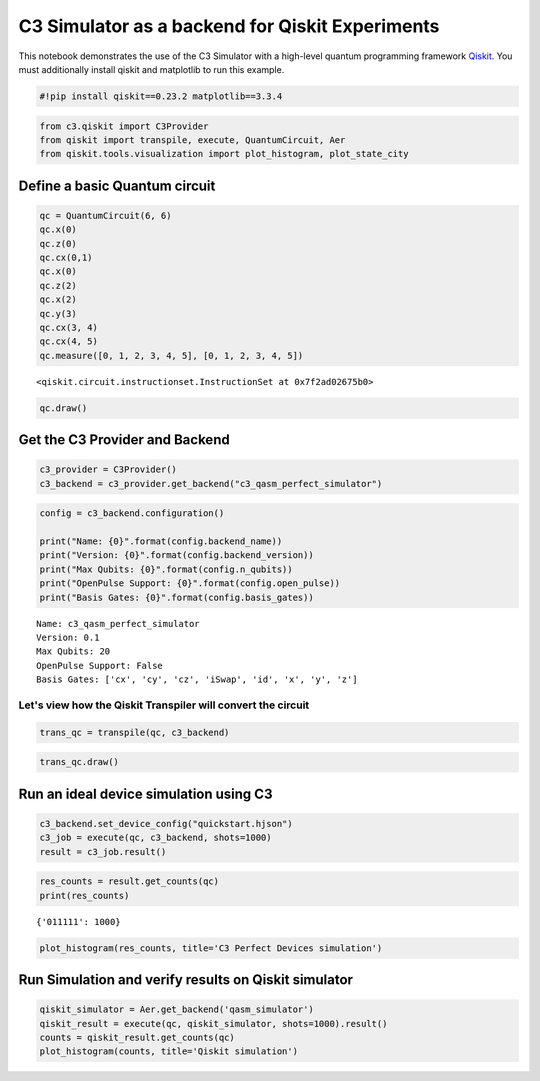 C3 Simulator as a backend for Qiskit Experiments
================================================

This notebook demonstrates the use of the C3 Simulator with a high-level
quantum programming framework `Qiskit <https://www.qiskit.org>`__. You
must additionally install qiskit and matplotlib to run this example.

.. code:: ipython3

    #!pip install qiskit==0.23.2 matplotlib==3.3.4

.. code:: ipython3

    from c3.qiskit import C3Provider
    from qiskit import transpile, execute, QuantumCircuit, Aer
    from qiskit.tools.visualization import plot_histogram, plot_state_city

Define a basic Quantum circuit
-------------------------------------------

.. code:: ipython3

    qc = QuantumCircuit(6, 6)
    qc.x(0)
    qc.z(0)
    qc.cx(0,1)
    qc.x(0)
    qc.z(2)
    qc.x(2)
    qc.y(3)
    qc.cx(3, 4)
    qc.cx(4, 5)
    qc.measure([0, 1, 2, 3, 4, 5], [0, 1, 2, 3, 4, 5])




.. parsed-literal::

    <qiskit.circuit.instructionset.InstructionSet at 0x7f2ad02675b0>



.. code:: ipython3

    qc.draw()




.. raw:: html

    <pre style="word-wrap: normal;white-space: pre;background: #fff0;line-height: 1.1;font-family: &quot;Courier New&quot;,Courier,monospace">     ┌───┐┌───┐     ┌───┐            ┌─┐
    q_0: ┤ X ├┤ Z ├──■──┤ X ├────────────┤M├
         └───┘└───┘┌─┴─┐└───┘   ┌─┐      └╥┘
    q_1: ──────────┤ X ├────────┤M├───────╫─
         ┌───┐┌───┐└───┘ ┌─┐    └╥┘       ║ 
    q_2: ┤ Z ├┤ X ├──────┤M├─────╫────────╫─
         ├───┤└───┘      └╥┘ ┌─┐ ║        ║ 
    q_3: ┤ Y ├──■─────────╫──┤M├─╫────────╫─
         └───┘┌─┴─┐       ║  └╥┘ ║ ┌─┐    ║ 
    q_4: ─────┤ X ├──■────╫───╫──╫─┤M├────╫─
              └───┘┌─┴─┐  ║   ║  ║ └╥┘┌─┐ ║ 
    q_5: ──────────┤ X ├──╫───╫──╫──╫─┤M├─╫─
                   └───┘  ║   ║  ║  ║ └╥┘ ║ 
    c: 6/═════════════════╩═══╩══╩══╩══╩══╩═
                          2   3  1  4  5  0 </pre>



Get the C3 Provider and Backend
-------------------------------

.. code:: ipython3

    c3_provider = C3Provider()
    c3_backend = c3_provider.get_backend("c3_qasm_perfect_simulator")

.. code:: ipython3

    config = c3_backend.configuration()
    
    print("Name: {0}".format(config.backend_name))
    print("Version: {0}".format(config.backend_version))
    print("Max Qubits: {0}".format(config.n_qubits))
    print("OpenPulse Support: {0}".format(config.open_pulse))
    print("Basis Gates: {0}".format(config.basis_gates))


.. parsed-literal::

    Name: c3_qasm_perfect_simulator
    Version: 0.1
    Max Qubits: 20
    OpenPulse Support: False
    Basis Gates: ['cx', 'cy', 'cz', 'iSwap', 'id', 'x', 'y', 'z']


Let's view how the Qiskit Transpiler will convert the circuit
~~~~~~~~~~~~~~~~~~~~~~~~~~~~~~~~~~~~~~~~~~~~~~~~~~~~~~~~~~~~~

.. code:: ipython3

    trans_qc = transpile(qc, c3_backend)

.. code:: ipython3

    trans_qc.draw()




.. raw:: html

    <pre style="word-wrap: normal;white-space: pre;background: #fff0;line-height: 1.1;font-family: &quot;Courier New&quot;,Courier,monospace">     ┌───┐┌───┐     ┌───┐            ┌─┐
    q_0: ┤ X ├┤ Z ├──■──┤ X ├────────────┤M├
         └───┘└───┘┌─┴─┐└───┘   ┌─┐      └╥┘
    q_1: ──────────┤ X ├────────┤M├───────╫─
         ┌───┐┌───┐└───┘ ┌─┐    └╥┘       ║ 
    q_2: ┤ Z ├┤ X ├──────┤M├─────╫────────╫─
         ├───┤└───┘      └╥┘ ┌─┐ ║        ║ 
    q_3: ┤ Y ├──■─────────╫──┤M├─╫────────╫─
         └───┘┌─┴─┐       ║  └╥┘ ║ ┌─┐    ║ 
    q_4: ─────┤ X ├──■────╫───╫──╫─┤M├────╫─
              └───┘┌─┴─┐  ║   ║  ║ └╥┘┌─┐ ║ 
    q_5: ──────────┤ X ├──╫───╫──╫──╫─┤M├─╫─
                   └───┘  ║   ║  ║  ║ └╥┘ ║ 
    c: 6/═════════════════╩═══╩══╩══╩══╩══╩═
                          2   3  1  4  5  0 </pre>



Run an ideal device simulation using C3
---------------------------------------

.. code:: ipython3

    c3_backend.set_device_config("quickstart.hjson")
    c3_job = execute(qc, c3_backend, shots=1000)
    result = c3_job.result()

.. code:: ipython3

    res_counts = result.get_counts(qc)
    print(res_counts)


.. parsed-literal::

    {'011111': 1000}


.. code:: ipython3

    plot_histogram(res_counts, title='C3 Perfect Devices simulation')




.. image:: c3_qiskit_files/c3_qiskit_16_0.svg



Run Simulation and verify results on Qiskit simulator
-----------------------------------------------------

.. code:: ipython3

    qiskit_simulator = Aer.get_backend('qasm_simulator')
    qiskit_result = execute(qc, qiskit_simulator, shots=1000).result()
    counts = qiskit_result.get_counts(qc)
    plot_histogram(counts, title='Qiskit simulation')




.. image:: c3_qiskit_files/c3_qiskit_18_0.svg


